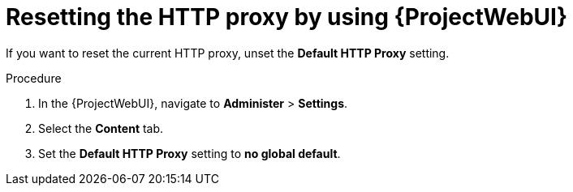 :_mod-docs-content-type: PROCEDURE

[id="resetting-the-http-proxy-by-using-web-ui"]
= Resetting the HTTP proxy by using {ProjectWebUI}

If you want to reset the current HTTP proxy, unset the *Default HTTP Proxy* setting.

.Procedure
. In the {ProjectWebUI}, navigate to *Administer* > *Settings*.
. Select the *Content* tab.
. Set the *Default HTTP Proxy* setting to *no global default*.
